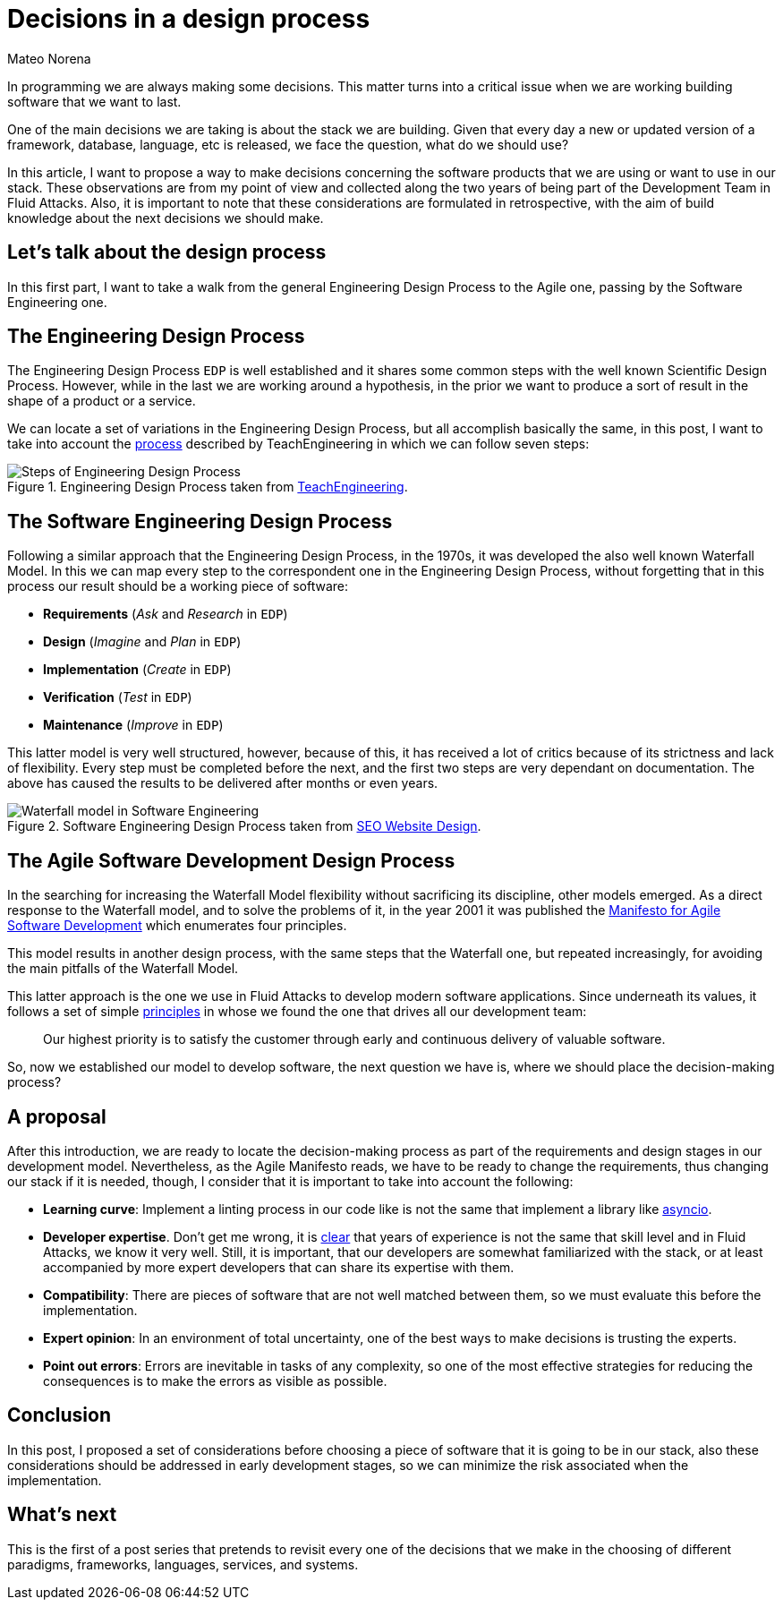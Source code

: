 :slug: decision-making/
:date: 2020-08-19
:category: philosophy
:subtitle: An invitation to revisit all our software choices
:tags: engineering, business
:image: cover.png
:alt: Photo by Kyle Glenn on Unsplash
:description: This post will describe a way to make decisions in a design process.
:keywords: Decision, Strategy, Business, Engineering, Agile
:author: Mateo Norena
:writer: mnorena
:name: Mateo Norena
:about1: Systems Engineer, Software Development Team Leader
:source: https://unsplash.com/photos/IFLgWYlT2fI

= Decisions in a design process

In programming we are always making some decisions.
This matter turns into a critical issue
when we are working building software that we want to last.

One of the main decisions we are taking is about the stack we are building.
Given that every day a new or updated version of a
framework, database, language, etc is released,
we face the question, what do we should use?

In this article, I want to propose a way to make decisions concerning the 
software products that we are using or want to use in our stack.
These observations are from my point of view and collected along the
two years of being part of the Development Team in Fluid Attacks.
Also, it is important to note that these considerations are formulated
in retrospective, with the aim of build knowledge about the next decisions
we should make.

== Let's talk about the design process

In this first part, I want to take a walk from
the general Engineering Design Process
to the Agile one, passing by the Software Engineering one.

== The Engineering Design Process

The Engineering Design Process `EDP` is well established
and it shares some common steps with the well known Scientific Design Process.
However, while in the last we are working around a hypothesis,
in the prior we want to produce a sort of result
in the shape of a product or a service.

We can locate a set of variations in the Engineering Design Process,
but all accomplish basically the same,
in this post, I want to take into account the 
link:https://www.teachengineering.org/design/designprocess[process]
described by TeachEngineering in which we can follow seven steps:

.Engineering Design Process taken from link:https://www.teachengineering.org/Images/edpHub/EDPHub_Graphic.png[TeachEngineering].
image::edp.png["Steps of Engineering Design Process"]

== The Software Engineering Design Process

Following a similar approach that the Engineering Design Process,
in the 1970s, it was developed the also well known Waterfall Model. 
In this we can map every step to the correspondent one in
the Engineering Design Process, without forgetting that
in this process our result should be a working piece of software:

- *Requirements* (_Ask_ and _Research_ in `EDP`)
- *Design* (_Imagine_ and _Plan_ in `EDP`)
- *Implementation* (_Create_ in `EDP`)
- *Verification* (_Test_ in `EDP`)
- *Maintenance* (_Improve_ in `EDP`)

This latter model is very well structured,
however, because of this, it has received
a lot of critics because of its strictness and lack of flexibility.
Every step must be completed before the next,
and the first two steps are very dependant on documentation.
The above has caused the results to be delivered after months or even years.

.Software Engineering Design Process taken from link:https://www.seowebsitedesign.com/wp-content/uploads/2012/12/waterfall-model-software.png[SEO Website Design].
image::waterfall.png["Waterfall model in Software Engineering"]

== The Agile Software Development Design Process

In the searching for increasing the Waterfall Model flexibility without 
sacrificing its discipline, other models emerged.
As a direct response to the Waterfall model, and to solve the problems of it,
in the year 2001 it was published the
link:https://agilemanifesto.org/[Manifesto for Agile Software Development]
which enumerates four principles.

This model results in another design process,
with the same steps that the Waterfall one,
but repeated increasingly,
for avoiding the main pitfalls of the Waterfall Model.

This latter approach is the one we use in Fluid Attacks
to develop modern software applications.
Since underneath its values, it follows a set of simple
link:https://agilemanifesto.org/principles.html[principles]
in whose we found the one that drives all our development team:

[quote]
____
Our highest priority is to satisfy the customer
through early and continuous delivery
of valuable software.
____

So, now we established our model to develop software,
the next question we have is,
where we should place the decision-making process?

== A proposal

After this introduction, we are ready to locate the decision-making process
as part of the requirements and design stages in our development model.
Nevertheless, as the Agile Manifesto reads, we have to be ready to change
the requirements, thus changing our stack if it is needed,
though, I consider that it is important to take into account the following:

- *Learning curve*: Implement a linting process in our code like 
is not the same that implement a library like
link:https://docs.python.org/3/library/asyncio.html[asyncio].
- *Developer expertise*. Don't get me wrong, it is 
link:https://twitter.com/tiangolo/status/1281946592459853830[clear]
that years of experience is not the same that skill level
and in Fluid Attacks, we know it very well.
Still, it is important, that our developers are somewhat familiarized
with the stack, or at least accompanied by more expert developers
that can share its expertise with them.
- *Compatibility*: There are pieces of software that are not 
well matched between them, so we must evaluate this before the implementation.
- *Expert opinion*: In an environment of total uncertainty, 
one of the best ways to make decisions is trusting the experts.
- *Point out errors*: Errors are inevitable in tasks of any complexity,
so one of the most effective strategies for reducing the
consequences is to make the errors as visible as possible.

== Conclusion

In this post, I proposed a set of considerations before choosing
a piece of software that it is going to be in our stack, also
these considerations should be addressed in early development stages,
so we can minimize the risk associated when the implementation.

== What's next

This is the first of a post series that pretends to revisit every one
of the decisions that we make in the choosing of different 
paradigms, frameworks, languages, services, and systems.
